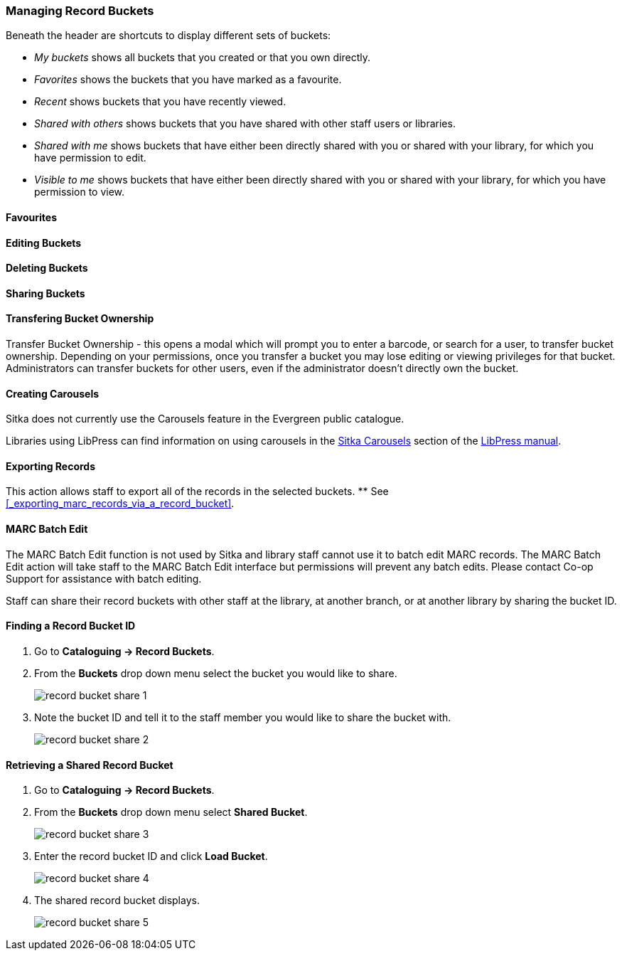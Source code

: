 Managing Record Buckets
~~~~~~~~~~~~~~~~~~~~~~~

Beneath the header are shortcuts to display different sets of buckets:

* _My buckets_ shows all buckets that you created or that you own directly.
* _Favorites_ shows the buckets that you have marked as a favourite.
* _Recent_ shows buckets that you have recently viewed.
* _Shared with others_ shows buckets that you have shared with other staff users or libraries.
* _Shared with me_ shows buckets that have either been directly shared with you or shared with your 
library, for which you have permission to edit.
* _Visible to me_ shows buckets that have either been directly shared with you or 
shared with your library, for which you have permission to view.

Favourites
^^^^^^^^^^

Editing Buckets
^^^^^^^^^^^^^^^

Deleting Buckets
^^^^^^^^^^^^^^^^

Sharing Buckets
^^^^^^^^^^^^^^^

Transfering Bucket Ownership
^^^^^^^^^^^^^^^^^^^^^^^^^^^^

Transfer Bucket Ownership - this opens a modal which will prompt you to enter a barcode, or 
search for a user, to transfer bucket ownership. Depending on your permissions, once you 
transfer a bucket you may lose editing or viewing privileges for that bucket. Administrators 
can transfer buckets for other users, even if the administrator doesn’t directly own the bucket.

Creating Carousels
^^^^^^^^^^^^^^^^^^

Sitka does not currently use the Carousels feature in the Evergreen public catalogue.

Libraries using LibPress can find information on using carousels in the 
https://help.libraries.coop/libpress/highlights/sitka-carousels/[Sitka Carousels] section
of the https://help.libraries.coop/libpress/[LibPress manual].

Exporting Records
^^^^^^^^^^^^^^^^^

This action allows staff to export all of the records in the selected buckets.
** See xref:_exporting_marc_records_via_a_record_bucket[].

MARC Batch Edit
^^^^^^^^^^^^^^^

The MARC Batch Edit function is not used by Sitka and library staff cannot use it to batch edit 
MARC records. The MARC Batch Edit action will take staff to the MARC Batch Edit interface but 
permissions will prevent any batch edits. Please contact Co-op Support for assistance 
with batch editing.




Staff can share their record buckets with other staff at the library, at another branch, or at another 
library by sharing the bucket ID.

Finding a Record Bucket ID
^^^^^^^^^^^^^^^^^^^^^^^^^^

. Go to *Cataloguing -> Record Buckets*.

. From the *Buckets* drop down menu select the bucket you would like to share.
+
image::images/cat/buckets/record-bucket-share-1.png[]
+
. Note the bucket ID and tell it to the staff member you would like to share the bucket with.
+
image::images/cat/buckets/record-bucket-share-2.png[]

Retrieving a Shared Record Bucket
^^^^^^^^^^^^^^^^^^^^^^^^^^^^^^^^^

. Go to *Cataloguing -> Record Buckets*.

. From the *Buckets* drop down menu select *Shared Bucket*.
+
image::images/cat/buckets/record-bucket-share-3.png[]
+
. Enter the record bucket ID and click *Load Bucket*.
+
image::images/cat/buckets/record-bucket-share-4.png[]
+
. The shared record bucket displays.
+
image::images/cat/buckets/record-bucket-share-5.png[]